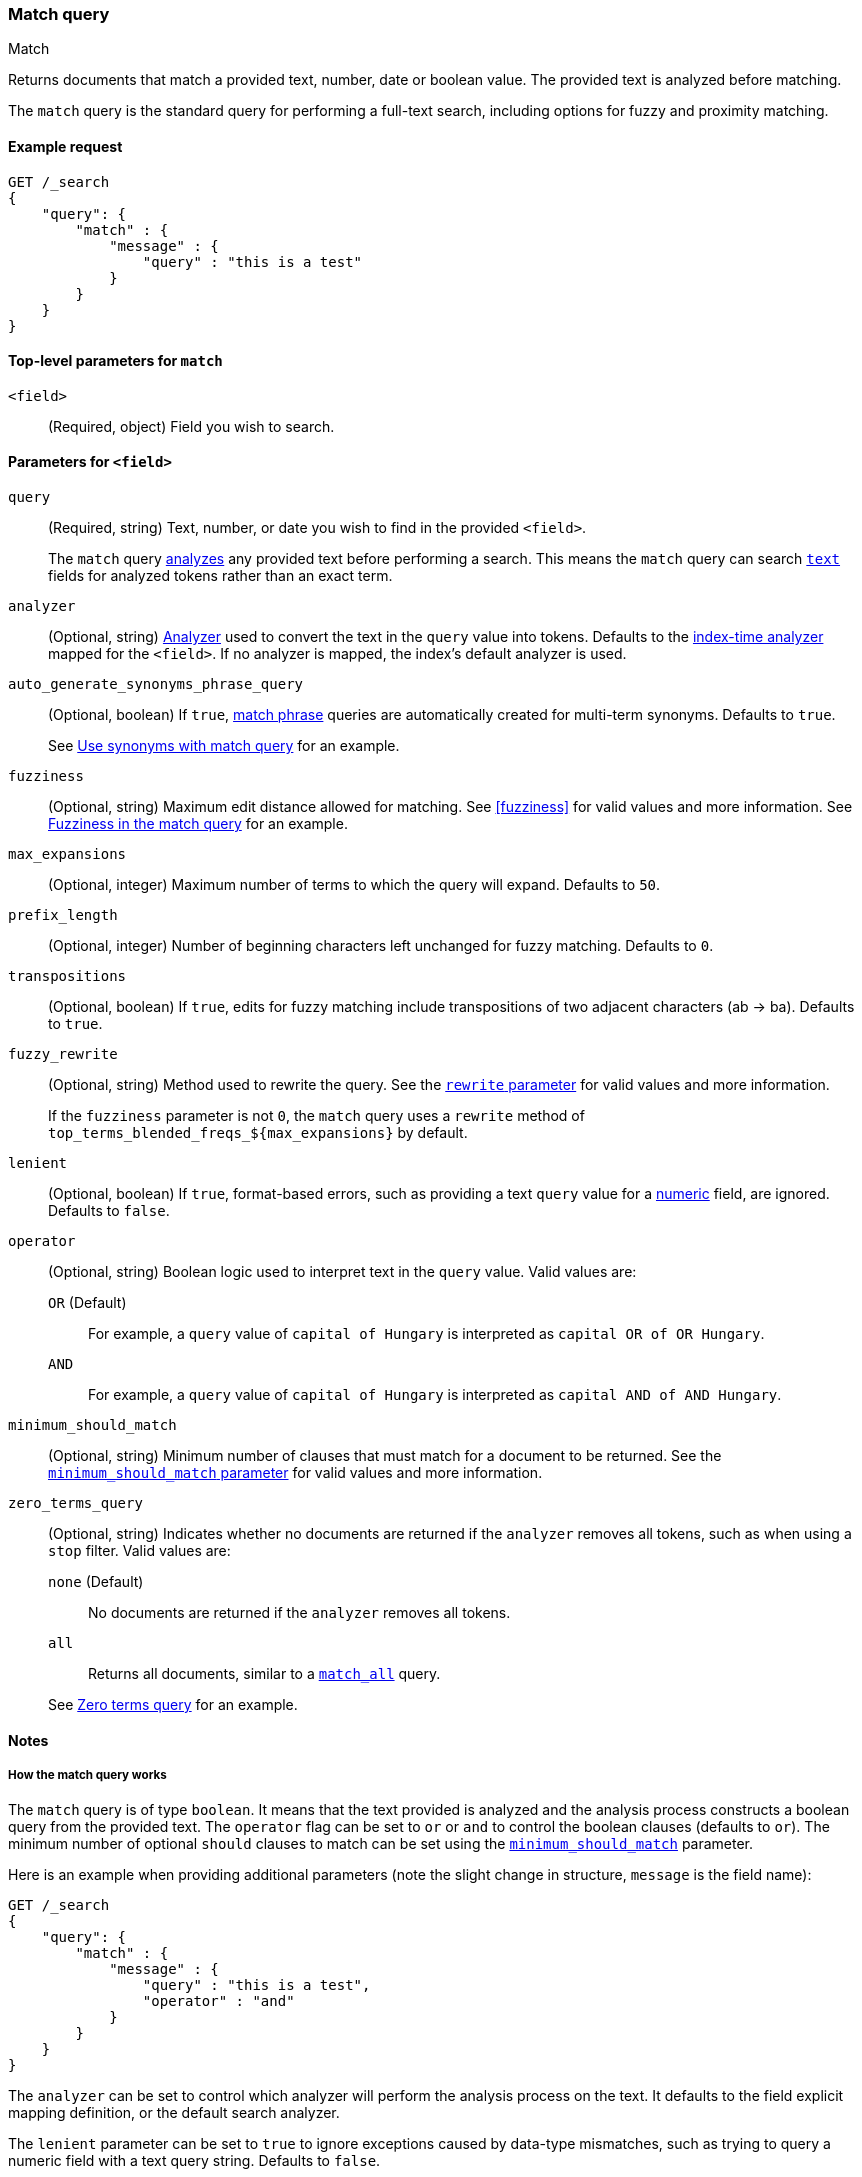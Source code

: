[[query-dsl-match-query]]
=== Match query
++++
<titleabbrev>Match</titleabbrev>
++++

Returns documents that match a provided text, number, date or boolean value. The
provided text is analyzed before matching.

The `match` query is the standard query for performing a full-text search,
including options for fuzzy and proximity matching.


[[match-query-ex-request]]
==== Example request

[source,js]
--------------------------------------------------
GET /_search
{
    "query": {
        "match" : {
            "message" : {
                "query" : "this is a test"
            }
        }
    }
}
--------------------------------------------------
// CONSOLE


[[match-top-level-params]]
==== Top-level parameters for `match`

`<field>`::
(Required, object) Field you wish to search.


[[match-field-params]]
==== Parameters for `<field>`
`query`::
+
--
(Required, string) Text, number, or date you wish to find in the provided
`<field>`.

The `match` query <<analysis,analyzes>> any provided text before performing a
search. This means the `match` query can search <<text,`text`>> fields for
analyzed tokens rather than an exact term.
--

`analyzer`::
(Optional, string) <<analysis,Analyzer>> used to convert the text in the `query`
value into tokens. Defaults to the <<specify-index-time-analyzer,index-time
analyzer>> mapped for the `<field>`. If no analyzer is mapped, the index's
default analyzer is used.

`auto_generate_synonyms_phrase_query`::
+
--
(Optional, boolean) If `true`, <<query-dsl-match-query-phrase,match phrase>>
queries are automatically created for multi-term synonyms. Defaults to `true`.

See <<query-dsl-match-query-synonyms,Use synonyms with match query>> for an
example.
--

`fuzziness`::
(Optional, string) Maximum edit distance allowed for matching. See <<fuzziness>>
for valid values and more information. See <<query-dsl-match-query-fuzziness>>
for an example.

`max_expansions`::
(Optional, integer) Maximum number of terms to which the query will
expand. Defaults to `50`.

`prefix_length`::
(Optional, integer) Number of beginning characters left unchanged for fuzzy
matching. Defaults to `0`.

`transpositions`::
(Optional, boolean) If `true`, edits for fuzzy matching include
transpositions of two adjacent characters (ab → ba). Defaults to `true`.

`fuzzy_rewrite`::
+
--
(Optional, string) Method used to rewrite the query. See the
<<query-dsl-multi-term-rewrite, `rewrite` parameter>> for valid values and more
information.

If the `fuzziness` parameter is not `0`, the `match` query uses a `rewrite`
method of `top_terms_blended_freqs_${max_expansions}` by default.
--

`lenient`::
(Optional, boolean) If `true`, format-based errors, such as providing a text
`query` value for a <<number,numeric>> field, are ignored. Defaults to `false`.

`operator`::
+
--
(Optional, string) Boolean logic used to interpret text in the `query` value.
Valid values are:

`OR` (Default)::
For example, a `query` value of `capital of Hungary` is interpreted as `capital
OR of OR Hungary`.

`AND`::
For example, a `query` value of `capital of Hungary` is interpreted as `capital
AND of AND Hungary`.
--

`minimum_should_match`::
+
--
(Optional, string) Minimum number of clauses that must match for a document to
be returned. See the <<query-dsl-minimum-should-match, `minimum_should_match`
parameter>> for valid values and more information.
--

`zero_terms_query`::
+
--
(Optional, string) Indicates whether no documents are returned if the `analyzer`
removes all tokens, such as when using a `stop` filter. Valid values are:

`none` (Default)::
No documents are returned if the `analyzer` removes all tokens.

`all`::
Returns all documents, similar to a <<query-dsl-match-all-query,`match_all`>>
query.

See <<query-dsl-match-query-zero>> for an example.
--


[[match-query-notes]]
==== Notes

[[query-dsl-match-query-boolean]]
===== How the match query works

The `match` query is of type `boolean`. It means that the text
provided is analyzed and the analysis process constructs a boolean query
from the provided text. The `operator` flag can be set to `or` or `and`
to control the boolean clauses (defaults to `or`). The minimum number of
optional `should` clauses to match can be set using the
<<query-dsl-minimum-should-match,`minimum_should_match`>>
parameter.

Here is an example when providing additional parameters (note the slight
change in structure, `message` is the field name):

[source,js]
--------------------------------------------------
GET /_search
{
    "query": {
        "match" : {
            "message" : {
                "query" : "this is a test",
                "operator" : "and"
            }
        }
    }
}
--------------------------------------------------
// CONSOLE

The `analyzer` can be set to control which analyzer will perform the
analysis process on the text. It defaults to the field explicit mapping
definition, or the default search analyzer.

The `lenient` parameter can be set to `true` to ignore exceptions caused by
data-type mismatches,  such as trying to query a numeric field with a text
query string. Defaults to `false`.

[[query-dsl-match-query-fuzziness]]
===== Fuzziness in the match query

`fuzziness` allows _fuzzy matching_ based on the type of field being queried.
See <<fuzziness>> for allowed settings.

The `prefix_length` and
`max_expansions` can be set in this case to control the fuzzy process.
If the fuzzy option is set the query will use `top_terms_blended_freqs_${max_expansions}`
as its <<query-dsl-multi-term-rewrite,rewrite
method>> the `fuzzy_rewrite` parameter allows to control how the query will get
rewritten.

Fuzzy transpositions (`ab` -> `ba`) are allowed by default but can be disabled
by setting `fuzzy_transpositions` to `false`.

NOTE: Fuzzy matching is not applied to terms with synonyms or in cases where the
analysis process produces multiple tokens at the same position. Under the hood
these terms are expanded to a special synonym query that blends term frequencies,
which does not support fuzzy expansion.

[source,js]
--------------------------------------------------
GET /_search
{
    "query": {
        "match" : {
            "message" : {
                "query" : "this is a testt",
                "fuzziness": "AUTO"
            }
        }
    }
}
--------------------------------------------------
// CONSOLE

[[query-dsl-match-query-zero]]
===== Zero terms query
If the analyzer used removes all tokens in a query like a `stop` filter
does, the default behavior is to match no documents at all. In order to
change that the `zero_terms_query` option can be used, which accepts
`none` (default) and `all` which corresponds to a `match_all` query.

[source,js]
--------------------------------------------------
GET /_search
{
    "query": {
        "match" : {
            "message" : {
                "query" : "to be or not to be",
                "operator" : "and",
                "zero_terms_query": "all"
            }
        }
    }
}
--------------------------------------------------
// CONSOLE

[[query-dsl-match-query-synonyms]]
===== Synonyms

The `match` query supports multi-terms synonym expansion with the <<analysis-synonym-graph-tokenfilter,
synonym_graph>> token filter. When this filter is used, the parser creates a phrase query for each multi-terms synonyms.
For example, the following synonym: `"ny, new york" would produce:`

`(ny OR ("new york"))`

It is also possible to match multi terms synonyms with conjunctions instead:

[source,js]
--------------------------------------------------
GET /_search
{
   "query": {
       "match" : {
           "message": {
               "query" : "ny city",
               "auto_generate_synonyms_phrase_query" : false
           }
       }
   }
}
--------------------------------------------------
// CONSOLE

The example above creates a boolean query:

`(ny OR (new AND york)) city`

that matches documents with the term `ny` or the conjunction `new AND york`.
By default the parameter `auto_generate_synonyms_phrase_query` is set to `true`.


.Comparison to query_string / field
**************************************************

The match family of queries does not go through a "query parsing"
process. It does not support field name prefixes, wildcard characters,
or other "advanced" features. For this reason, chances of it failing are
very small / non existent, and it provides an excellent behavior when it
comes to just analyze and run that text as a query behavior (which is
usually what a text search box does).

**************************************************
